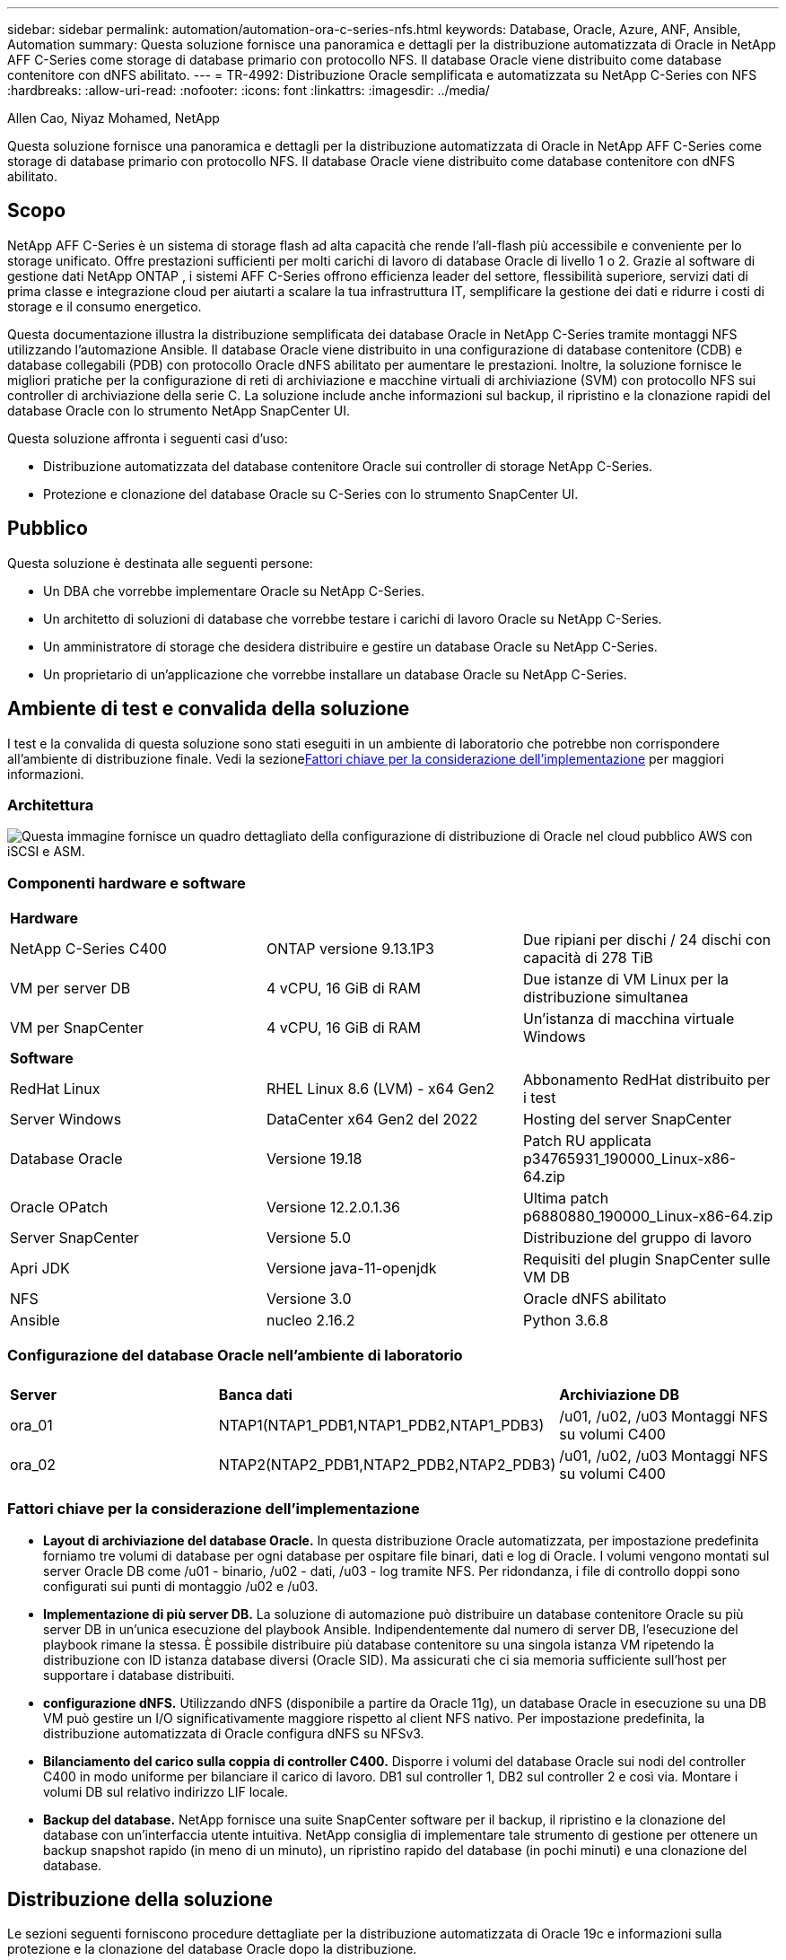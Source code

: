 ---
sidebar: sidebar 
permalink: automation/automation-ora-c-series-nfs.html 
keywords: Database, Oracle, Azure, ANF, Ansible, Automation 
summary: Questa soluzione fornisce una panoramica e dettagli per la distribuzione automatizzata di Oracle in NetApp AFF C-Series come storage di database primario con protocollo NFS.  Il database Oracle viene distribuito come database contenitore con dNFS abilitato. 
---
= TR-4992: Distribuzione Oracle semplificata e automatizzata su NetApp C-Series con NFS
:hardbreaks:
:allow-uri-read: 
:nofooter: 
:icons: font
:linkattrs: 
:imagesdir: ../media/


Allen Cao, Niyaz Mohamed, NetApp

[role="lead"]
Questa soluzione fornisce una panoramica e dettagli per la distribuzione automatizzata di Oracle in NetApp AFF C-Series come storage di database primario con protocollo NFS.  Il database Oracle viene distribuito come database contenitore con dNFS abilitato.



== Scopo

NetApp AFF C-Series è un sistema di storage flash ad alta capacità che rende l'all-flash più accessibile e conveniente per lo storage unificato.  Offre prestazioni sufficienti per molti carichi di lavoro di database Oracle di livello 1 o 2.  Grazie al software di gestione dati NetApp ONTAP , i sistemi AFF C-Series offrono efficienza leader del settore, flessibilità superiore, servizi dati di prima classe e integrazione cloud per aiutarti a scalare la tua infrastruttura IT, semplificare la gestione dei dati e ridurre i costi di storage e il consumo energetico.

Questa documentazione illustra la distribuzione semplificata dei database Oracle in NetApp C-Series tramite montaggi NFS utilizzando l'automazione Ansible.  Il database Oracle viene distribuito in una configurazione di database contenitore (CDB) e database collegabili (PDB) con protocollo Oracle dNFS abilitato per aumentare le prestazioni.  Inoltre, la soluzione fornisce le migliori pratiche per la configurazione di reti di archiviazione e macchine virtuali di archiviazione (SVM) con protocollo NFS sui controller di archiviazione della serie C.  La soluzione include anche informazioni sul backup, il ripristino e la clonazione rapidi del database Oracle con lo strumento NetApp SnapCenter UI.

Questa soluzione affronta i seguenti casi d'uso:

* Distribuzione automatizzata del database contenitore Oracle sui controller di storage NetApp C-Series.
* Protezione e clonazione del database Oracle su C-Series con lo strumento SnapCenter UI.




== Pubblico

Questa soluzione è destinata alle seguenti persone:

* Un DBA che vorrebbe implementare Oracle su NetApp C-Series.
* Un architetto di soluzioni di database che vorrebbe testare i carichi di lavoro Oracle su NetApp C-Series.
* Un amministratore di storage che desidera distribuire e gestire un database Oracle su NetApp C-Series.
* Un proprietario di un'applicazione che vorrebbe installare un database Oracle su NetApp C-Series.




== Ambiente di test e convalida della soluzione

I test e la convalida di questa soluzione sono stati eseguiti in un ambiente di laboratorio che potrebbe non corrispondere all'ambiente di distribuzione finale.  Vedi la sezione<<Fattori chiave per la considerazione dell'implementazione>> per maggiori informazioni.



=== Architettura

image:automation-ora-c-series-nfs-architecture.png["Questa immagine fornisce un quadro dettagliato della configurazione di distribuzione di Oracle nel cloud pubblico AWS con iSCSI e ASM."]



=== Componenti hardware e software

[cols="33%, 33%, 33%"]
|===


3+| *Hardware* 


| NetApp C-Series C400 | ONTAP versione 9.13.1P3 | Due ripiani per dischi / 24 dischi con capacità di 278 TiB 


| VM per server DB | 4 vCPU, 16 GiB di RAM | Due istanze di VM Linux per la distribuzione simultanea 


| VM per SnapCenter | 4 vCPU, 16 GiB di RAM | Un'istanza di macchina virtuale Windows 


3+| *Software* 


| RedHat Linux | RHEL Linux 8.6 (LVM) - x64 Gen2 | Abbonamento RedHat distribuito per i test 


| Server Windows | DataCenter x64 Gen2 del 2022 | Hosting del server SnapCenter 


| Database Oracle | Versione 19.18 | Patch RU applicata p34765931_190000_Linux-x86-64.zip 


| Oracle OPatch | Versione 12.2.0.1.36 | Ultima patch p6880880_190000_Linux-x86-64.zip 


| Server SnapCenter | Versione 5.0 | Distribuzione del gruppo di lavoro 


| Apri JDK | Versione java-11-openjdk | Requisiti del plugin SnapCenter sulle VM DB 


| NFS | Versione 3.0 | Oracle dNFS abilitato 


| Ansible | nucleo 2.16.2 | Python 3.6.8 
|===


=== Configurazione del database Oracle nell'ambiente di laboratorio

[cols="33%, 33%, 33%"]
|===


3+|  


| *Server* | *Banca dati* | *Archiviazione DB* 


| ora_01 | NTAP1(NTAP1_PDB1,NTAP1_PDB2,NTAP1_PDB3) | /u01, /u02, /u03 Montaggi NFS su volumi C400 


| ora_02 | NTAP2(NTAP2_PDB1,NTAP2_PDB2,NTAP2_PDB3) | /u01, /u02, /u03 Montaggi NFS su volumi C400 
|===


=== Fattori chiave per la considerazione dell'implementazione

* *Layout di archiviazione del database Oracle.*  In questa distribuzione Oracle automatizzata, per impostazione predefinita forniamo tre volumi di database per ogni database per ospitare file binari, dati e log di Oracle.  I volumi vengono montati sul server Oracle DB come /u01 - binario, /u02 - dati, /u03 - log tramite NFS.  Per ridondanza, i file di controllo doppi sono configurati sui punti di montaggio /u02 e /u03.
* *Implementazione di più server DB.*  La soluzione di automazione può distribuire un database contenitore Oracle su più server DB in un'unica esecuzione del playbook Ansible.  Indipendentemente dal numero di server DB, l'esecuzione del playbook rimane la stessa.  È possibile distribuire più database contenitore su una singola istanza VM ripetendo la distribuzione con ID istanza database diversi (Oracle SID).  Ma assicurati che ci sia memoria sufficiente sull'host per supportare i database distribuiti.
* *configurazione dNFS.*  Utilizzando dNFS (disponibile a partire da Oracle 11g), un database Oracle in esecuzione su una DB VM può gestire un I/O significativamente maggiore rispetto al client NFS nativo.  Per impostazione predefinita, la distribuzione automatizzata di Oracle configura dNFS su NFSv3.
* *Bilanciamento del carico sulla coppia di controller C400.*  Disporre i volumi del database Oracle sui nodi del controller C400 in modo uniforme per bilanciare il carico di lavoro.  DB1 sul controller 1, DB2 sul controller 2 e così via.  Montare i volumi DB sul relativo indirizzo LIF locale.
* *Backup del database.*  NetApp fornisce una suite SnapCenter software per il backup, il ripristino e la clonazione del database con un'interfaccia utente intuitiva.  NetApp consiglia di implementare tale strumento di gestione per ottenere un backup snapshot rapido (in meno di un minuto), un ripristino rapido del database (in pochi minuti) e una clonazione del database.




== Distribuzione della soluzione

Le sezioni seguenti forniscono procedure dettagliate per la distribuzione automatizzata di Oracle 19c e informazioni sulla protezione e la clonazione del database Oracle dopo la distribuzione.



=== Prerequisiti per la distribuzione

[%collapsible%open]
====
Per la distribuzione sono richiesti i seguenti prerequisiti.

. Una coppia di controller di storage NetApp C-Series viene montata su rack, impilata e dotata dell'ultima versione del sistema operativo ONTAP installata e configurata.  Se necessario, fare riferimento a questa guida di installazione: https://docs.netapp.com/us-en/ontap-systems/c400/install-detailed-guide.html#step-1-prepare-for-installation["Guida dettagliata - AFF C400"^]
. Fornire due VM Linux come server Oracle DB.  Per i dettagli sulla configurazione dell'ambiente, vedere il diagramma dell'architettura nella sezione precedente.
. Fornire un server Windows per eseguire lo strumento NetApp SnapCenter UI con la versione più recente.  Per maggiori dettagli fare riferimento al seguente link:link:https://docs.netapp.com/us-en/snapcenter/install/task_install_the_snapcenter_server_using_the_install_wizard.html["Installare il server SnapCenter"^]
. Fornire una VM Linux come nodo controller Ansible con installata l'ultima versione di Ansible e Git.  Per maggiori dettagli fare riferimento al seguente link:link:https://docs.netapp.com/us-en/netapp-solutions-dataops/automation/getting-started.html["Introduzione all'automazione delle soluzioni NetApp ^"^] nella sezione -
`Setup the Ansible Control Node for CLI deployments on RHEL / CentOS` O
`Setup the Ansible Control Node for CLI deployments on Ubuntu / Debian` .
+
Abilita l'autenticazione tramite chiave pubblica/privata SSH tra il controller Ansible e le VM del database.

. Dalla directory home dell'utente amministratore del controller Ansible, clonare una copia del toolkit di automazione della distribuzione NetApp Oracle per NFS.
+
[source, cli]
----
git clone https://bitbucket.ngage.netapp.com/scm/ns-bb/na_oracle_deploy_nfs.git
----
. Fase successiva ai file di installazione di Oracle 19c nella directory DB VM /tmp/archive con autorizzazione 777.
+
....
installer_archives:
  - "LINUX.X64_193000_db_home.zip"
  - "p34765931_190000_Linux-x86-64.zip"
  - "p6880880_190000_Linux-x86-64.zip"
....


====


=== Configurazione di rete e SVM su C-Series per Oracle

[%collapsible%open]
====
Questa sezione della guida alla distribuzione illustra le best practice per configurare la macchina virtuale di rete e storage (SVM) sul controller C-Series per carichi di lavoro Oracle con protocollo NFS utilizzando l'interfaccia utente di ONTAP System Manager.

. Accedere a ONTAP System Manager per verificare che, dopo l'installazione iniziale del cluster ONTAP , i domini broadcast siano stati configurati con le porte Ethernet assegnate correttamente a ciascun dominio.  In genere, dovrebbe esserci un dominio broadcast per il cluster, un dominio broadcast per la gestione e un dominio broadcast per il carico di lavoro, ad esempio i dati.
+
image:automation-ora-c-series-nfs-net-001.png["Questa immagine fornisce uno screenshot per la configurazione del controller della serie C"]

. Da RETE - Porte Ethernet, fare clic su `Link Aggregate Group` per creare una porta a0a del gruppo di aggregazione dei collegamenti LACP, che fornisce bilanciamento del carico e failover tra le porte membro nella porta del gruppo di aggregazione.  Sui controller C400 sono disponibili 4 porte dati: e0e, e0f, e0g, e0h.
+
image:automation-ora-c-series-nfs-net-002.png["Questa immagine fornisce uno screenshot per la configurazione del controller della serie C"]

. Selezionare le porte Ethernet nel gruppo, `LACP` per la modalità e `Port` per la distribuzione del carico.
+
image:automation-ora-c-series-nfs-net-003.png["Questa immagine fornisce uno screenshot per la configurazione del controller della serie C"]

. Convalida la porta LACP a0a creata e il dominio di trasmissione `Data` ora è operativo sulla porta LACP.
+
image:automation-ora-c-series-nfs-net-004.png["Questa immagine fornisce uno screenshot per la configurazione del controller della serie C"] image:automation-ora-c-series-nfs-net-005.png["Questa immagine fornisce uno screenshot per la configurazione del controller della serie C"]

. Da `Ethernet Ports` , clicca `VLAN` per aggiungere una VLAN su ciascun nodo controller per il carico di lavoro Oracle sul protocollo NFS.
+
image:automation-ora-c-series-nfs-net-006.png["Questa immagine fornisce uno screenshot per la configurazione del controller della serie C"] image:automation-ora-c-series-nfs-net-007.png["Questa immagine fornisce uno screenshot per la configurazione del controller della serie C"] image:automation-ora-c-series-nfs-net-008.png["Questa immagine fornisce uno screenshot per la configurazione del controller della serie C"]

. Accedere ai controller della serie C dall'IP di gestione del cluster tramite SSH per verificare che i gruppi di failover di rete siano configurati correttamente.  ONTAP crea e gestisce automaticamente i gruppi di failover.
+
....

HCG-NetApp-C400-E9U9::> net int failover-groups show
  (network interface failover-groups show)
                                  Failover
Vserver          Group            Targets
---------------- ---------------- --------------------------------------------
Cluster
                 Cluster
                                  HCG-NetApp-C400-E9U9a:e0c,
                                  HCG-NetApp-C400-E9U9a:e0d,
                                  HCG-NetApp-C400-E9U9b:e0c,
                                  HCG-NetApp-C400-E9U9b:e0d
HCG-NetApp-C400-E9U9
                 Data
                                  HCG-NetApp-C400-E9U9a:a0a,
                                  HCG-NetApp-C400-E9U9a:a0a-3277,
                                  HCG-NetApp-C400-E9U9b:a0a,
                                  HCG-NetApp-C400-E9U9b:a0a-3277
                 Mgmt
                                  HCG-NetApp-C400-E9U9a:e0M,
                                  HCG-NetApp-C400-E9U9b:e0M
3 entries were displayed.

....
. Da `STORAGE - Storage VMs` , fare clic su +Aggiungi per creare una SVM per Oracle.
+
image:automation-ora-c-series-nfs-svm-001.png["Questa immagine fornisce uno screenshot per la configurazione del controller della serie C"]

. Assegna un nome al tuo Oracle SVM, controlla `Enable NFS` E `Allow NFS client access` .
+
image:automation-ora-c-series-nfs-svm-002.png["Questa immagine fornisce uno screenshot per la configurazione del controller della serie C"]

. Aggiungi criterio di esportazione NFS `Default` regole.
+
image:automation-ora-c-series-nfs-svm-003.png["Questa immagine fornisce uno screenshot per la configurazione del controller della serie C"]

. In `NETWORK INTERFACE` , compila l'indirizzo IP su ciascun nodo per gli indirizzi NFS lif.
+
image:automation-ora-c-series-nfs-svm-004.png["Questa immagine fornisce uno screenshot per la configurazione del controller della serie C"]

. Verificare che SVM per Oracle sia attivo/in esecuzione e che lo stato NFS lifs sia attivo.
+
image:automation-ora-c-series-nfs-svm-005.png["Questa immagine fornisce uno screenshot per la configurazione del controller della serie C"] image:automation-ora-c-series-nfs-svm-006.png["Questa immagine fornisce uno screenshot per la configurazione del controller della serie C"]

. Da `STORAGE-Volumes` scheda per aggiungere volumi NFS per il database Oracle.
+
image:automation-ora-c-series-nfs-vol-001.png["Questa immagine fornisce uno screenshot per la configurazione del controller della serie C"]

. Assegna un nome al volume, assegna la capacità e il livello di prestazioni.
+
image:automation-ora-c-series-nfs-vol-002.png["Questa immagine fornisce uno screenshot per la configurazione del controller della serie C"]

. In `Access Permission` , seleziona la policy predefinita creata nel passaggio precedente.  Deseleziona `Enable Snapshot Copies` poiché preferiamo utilizzare SnapCenter per creare snapshot coerenti con l'applicazione.
+
image:automation-ora-c-series-nfs-vol-003.png["Questa immagine fornisce uno screenshot per la configurazione del controller della serie C"]

. Creare tre volumi DB per ciascun server DB: server_name_u01 - binario, server_name_u02 - dati, server_name_u03 - registri.
+
image:automation-ora-c-series-nfs-vol-004.png["Questa immagine fornisce uno screenshot per la configurazione del controller della serie C"]

+

NOTE: Per garantire il corretto funzionamento dell'automazione, la convenzione di denominazione del volume DB deve seguire rigorosamente il formato indicato sopra.



Questo completa la configurazione del controller della serie C per Oracle.

====


=== File dei parametri di automazione

[%collapsible%open]
====
Il playbook Ansible esegue attività di installazione e configurazione del database con parametri predefiniti.  Per questa soluzione di automazione Oracle, sono presenti tre file di parametri definiti dall'utente che necessitano dell'input dell'utente prima dell'esecuzione del playbook.

* host: definiscono i target su cui viene eseguito il playbook di automazione.
* vars/vars.yml: il file delle variabili globali che definisce le variabili che si applicano a tutti i target.
* host_vars/host_name.yml: il file delle variabili locali che definisce le variabili che si applicano solo a una destinazione denominata.  Nel nostro caso d'uso, si tratta dei server Oracle DB.


Oltre a questi file di variabili definiti dall'utente, esistono diversi file di variabili predefiniti che contengono parametri predefiniti che non richiedono modifiche, a meno che non siano strettamente necessari.  Le sezioni seguenti mostrano come configurare i file delle variabili definite dall'utente.

====


=== Configurazione dei file dei parametri

[%collapsible%open]
====
. Obiettivo Ansible `hosts` configurazione dei file:
+
[source, shell]
----
# Enter Oracle servers names to be deployed one by one, follow by each Oracle server public IP address, and ssh private key of admin user for the server.
[oracle]
ora_01 ansible_host=10.61.180.21 ansible_ssh_private_key_file=ora_01.pem
ora_02 ansible_host=10.61.180.23 ansible_ssh_private_key_file=ora_02.pem

----


. Globale `vars/vars.yml` configurazione dei file
+
[source, shell]
----
######################################################################
###### Oracle 19c deployment user configuration variables       ######
###### Consolidate all variables from ONTAP, linux and oracle   ######
######################################################################

###########################################
### ONTAP env specific config variables ###
###########################################

# Prerequisite to create three volumes in NetApp ONTAP storage from System Manager or cloud dashboard with following naming convention:
# db_hostname_u01 - Oracle binary
# db_hostname_u02 - Oracle data
# db_hostname_u03 - Oracle redo
# It is important to strictly follow the name convention or the automation will fail.


###########################################
### Linux env specific config variables ###
###########################################

redhat_sub_username: XXXXXXXX
redhat_sub_password: XXXXXXXX


####################################################
### DB env specific install and config variables ###
####################################################

# Database domain name
db_domain: solutions.netapp.com

# Set initial password for all required Oracle passwords. Change them after installation.
initial_pwd_all: XXXXXXXX

----


. Server DB locale `host_vars/host_name.yml` configurazione come ora_01.yml, ora_02.yml ...
+
[source, shell]
----
# User configurable Oracle host specific parameters

# Enter container database SID. By default, a container DB is created with 3 PDBs within the CDB
oracle_sid: NTAP1

# Enter database shared memory size or SGA. CDB is created with SGA at 75% of memory_limit, MB. The grand total of SGA should not exceed 75% available RAM on node.
memory_limit: 8192

# Local NFS lif ip address to access database volumes
nfs_lif: 172.30.136.68

----


====


=== Esecuzione del playbook

[%collapsible%open]
====
Il toolkit di automazione contiene in totale cinque playbook.  Ognuno di essi esegue blocchi di attività diversi e ha scopi diversi.

....
0-all_playbook.yml - execute playbooks from 1-4 in one playbook run.
1-ansible_requirements.yml - set up Ansible controller with required libs and collections.
2-linux_config.yml - execute Linux kernel configuration on Oracle DB servers.
4-oracle_config.yml - install and configure Oracle on DB servers and create a container database.
5-destroy.yml - optional to undo the environment to dismantle all.
....
Esistono tre opzioni per eseguire i playbook con i seguenti comandi.

. Eseguire tutti i playbook di distribuzione in un'unica esecuzione combinata.
+
[source, cli]
----
ansible-playbook -i hosts 0-all_playbook.yml -u admin -e @vars/vars.yml
----
. Eseguire i playbook uno alla volta con la sequenza numerica da 1 a 4.
+
[source, cli]]
----
ansible-playbook -i hosts 1-ansible_requirements.yml -u admin -e @vars/vars.yml
----
+
[source, cli]
----
ansible-playbook -i hosts 2-linux_config.yml -u admin -e @vars/vars.yml
----
+
[source, cli]
----
ansible-playbook -i hosts 4-oracle_config.yml -u admin -e @vars/vars.yml
----
. Eseguire 0-all_playbook.yml con un tag.
+
[source, cli]
----
ansible-playbook -i hosts 0-all_playbook.yml -u admin -e @vars/vars.yml -t ansible_requirements
----
+
[source, cli]
----
ansible-playbook -i hosts 0-all_playbook.yml -u admin -e @vars/vars.yml -t linux_config
----
+
[source, cli]
----
ansible-playbook -i hosts 0-all_playbook.yml -u admin -e @vars/vars.yml -t oracle_config
----
. Annulla l'ambiente
+
[source, cli]
----
ansible-playbook -i hosts 5-destroy.yml -u admin -e @vars/vars.yml
----


====


=== Convalida post-esecuzione

[%collapsible%open]
====
Dopo l'esecuzione del playbook, accedi alla VM del server Oracle DB per verificare che Oracle sia installato e configurato e che un database contenitore sia stato creato correttamente.  Di seguito è riportato un esempio di convalida del database Oracle su DB VM ora_01 o ora_02.

. Convalida i mount NFS
+
....

[admin@ora_01 ~]$ cat /etc/fstab

#
# /etc/fstab
# Created by anaconda on Wed Oct 18 19:43:31 2023
#
# Accessible filesystems, by reference, are maintained under '/dev/disk/'.
# See man pages fstab(5), findfs(8), mount(8) and/or blkid(8) for more info.
#
# After editing this file, run 'systemctl daemon-reload' to update systemd
# units generated from this file.
#
/dev/mapper/rhel-root   /                       xfs     defaults        0 0
UUID=aff942c4-b224-4b62-807d-6a5c22f7b623 /boot                   xfs     defaults        0 0
/dev/mapper/rhel-swap   none                    swap    defaults        0 0
/root/swapfile swap swap defaults 0 0
172.21.21.100:/ora_01_u01 /u01 nfs rw,bg,hard,vers=3,proto=tcp,timeo=600,rsize=65536,wsize=65536 0 0
172.21.21.100:/ora_01_u02 /u02 nfs rw,bg,hard,vers=3,proto=tcp,timeo=600,rsize=65536,wsize=65536 0 0
172.21.21.100:/ora_01_u03 /u03 nfs rw,bg,hard,vers=3,proto=tcp,timeo=600,rsize=65536,wsize=65536 0 0


[admin@ora_01 tmp]$ df -h
Filesystem                 Size  Used Avail Use% Mounted on
devtmpfs                   7.7G     0  7.7G   0% /dev
tmpfs                      7.8G     0  7.8G   0% /dev/shm
tmpfs                      7.8G   18M  7.8G   1% /run
tmpfs                      7.8G     0  7.8G   0% /sys/fs/cgroup
/dev/mapper/rhel-root       44G   28G   17G  62% /
/dev/sda1                 1014M  258M  757M  26% /boot
tmpfs                      1.6G   12K  1.6G   1% /run/user/42
tmpfs                      1.6G  4.0K  1.6G   1% /run/user/1000
172.21.21.100:/ora_01_u01   50G  8.7G   42G  18% /u01
172.21.21.100:/ora_01_u02  200G  384K  200G   1% /u02
172.21.21.100:/ora_01_u03  100G  320K  100G   1% /u03

[admin@ora_02 ~]$ df -h
Filesystem                 Size  Used Avail Use% Mounted on
devtmpfs                   7.7G     0  7.7G   0% /dev
tmpfs                      7.8G     0  7.8G   0% /dev/shm
tmpfs                      7.8G   18M  7.8G   1% /run
tmpfs                      7.8G     0  7.8G   0% /sys/fs/cgroup
/dev/mapper/rhel-root       44G   28G   17G  63% /
/dev/sda1                 1014M  258M  757M  26% /boot
tmpfs                      1.6G   12K  1.6G   1% /run/user/42
tmpfs                      1.6G  4.0K  1.6G   1% /run/user/1000
172.21.21.101:/ora_02_u01   50G  7.8G   43G  16% /u01
172.21.21.101:/ora_02_u02  200G  320K  200G   1% /u02
172.21.21.101:/ora_02_u03  100G  320K  100G   1% /u03

....
. Convalida l'ascoltatore Oracle
+
....

[admin@ora_02 ~]$ sudo su
[root@ora_02 admin]# su - oracle
[oracle@ora_02 ~]$ lsnrctl status listener.ntap2

LSNRCTL for Linux: Version 19.0.0.0.0 - Production on 29-MAY-2024 12:13:30

Copyright (c) 1991, 2022, Oracle.  All rights reserved.

Connecting to (DESCRIPTION=(ADDRESS=(PROTOCOL=TCP)(HOST=ora_02.cie.netapp.com)(PORT=1521)))
STATUS of the LISTENER
------------------------
Alias                     LISTENER.NTAP2
Version                   TNSLSNR for Linux: Version 19.0.0.0.0 - Production
Start Date                23-MAY-2024 16:13:03
Uptime                    5 days 20 hr. 0 min. 26 sec
Trace Level               off
Security                  ON: Local OS Authentication
SNMP                      OFF
Listener Parameter File   /u01/app/oracle/product/19.0.0/NTAP2/network/admin/listener.ora
Listener Log File         /u01/app/oracle/diag/tnslsnr/ora_02/listener.ntap2/alert/log.xml
Listening Endpoints Summary...
  (DESCRIPTION=(ADDRESS=(PROTOCOL=tcp)(HOST=ora_02.cie.netapp.com)(PORT=1521)))
  (DESCRIPTION=(ADDRESS=(PROTOCOL=ipc)(KEY=EXTPROC1521)))
  (DESCRIPTION=(ADDRESS=(PROTOCOL=tcps)(HOST=ora_02.cie.netapp.com)(PORT=5500))(Security=(my_wallet_directory=/u01/app/oracle/product/19.0.0/NTAP2/admin/NTAP2/xdb_wallet))(Presentation=HTTP)(Session=RAW))
Services Summary...
Service "192551f1d7e65fc3e06308b43d0a63ae.solutions.netapp.com" has 1 instance(s).
  Instance "NTAP2", status READY, has 1 handler(s) for this service...
Service "1925529a43396002e06308b43d0a2d5a.solutions.netapp.com" has 1 instance(s).
  Instance "NTAP2", status READY, has 1 handler(s) for this service...
Service "1925530776b76049e06308b43d0a49c3.solutions.netapp.com" has 1 instance(s).
  Instance "NTAP2", status READY, has 1 handler(s) for this service...
Service "NTAP2.solutions.netapp.com" has 1 instance(s).
  Instance "NTAP2", status READY, has 1 handler(s) for this service...
Service "NTAP2XDB.solutions.netapp.com" has 1 instance(s).
  Instance "NTAP2", status READY, has 1 handler(s) for this service...
Service "ntap2_pdb1.solutions.netapp.com" has 1 instance(s).
  Instance "NTAP2", status READY, has 1 handler(s) for this service...
Service "ntap2_pdb2.solutions.netapp.com" has 1 instance(s).
  Instance "NTAP2", status READY, has 1 handler(s) for this service...
Service "ntap2_pdb3.solutions.netapp.com" has 1 instance(s).
  Instance "NTAP2", status READY, has 1 handler(s) for this service...
The command completed successfully
[oracle@ora_02 ~]$

....
. Convalida del database Oracle e dNFS
+
....

[oracle@ora-01 ~]$ cat /etc/oratab
#
# This file is used by ORACLE utilities.  It is created by root.sh
# and updated by either Database Configuration Assistant while creating
# a database or ASM Configuration Assistant while creating ASM instance.

# A colon, ':', is used as the field terminator.  A new line terminates
# the entry.  Lines beginning with a pound sign, '#', are comments.
#
# Entries are of the form:
#   $ORACLE_SID:$ORACLE_HOME:<N|Y>:
#
# The first and second fields are the system identifier and home
# directory of the database respectively.  The third field indicates
# to the dbstart utility that the database should , "Y", or should not,
# "N", be brought up at system boot time.
#
# Multiple entries with the same $ORACLE_SID are not allowed.
#
#
NTAP1:/u01/app/oracle/product/19.0.0/NTAP1:Y


[oracle@ora-01 ~]$ sqlplus / as sysdba

SQL*Plus: Release 19.0.0.0.0 - Production on Thu Feb 1 16:37:51 2024
Version 19.18.0.0.0

Copyright (c) 1982, 2022, Oracle.  All rights reserved.


Connected to:
Oracle Database 19c Enterprise Edition Release 19.0.0.0.0 - Production
Version 19.18.0.0.0

SQL> select name, open_mode, log_mode from v$database;

NAME      OPEN_MODE            LOG_MODE
--------- -------------------- ------------
NTAP1     READ WRITE           ARCHIVELOG

SQL> show pdbs

    CON_ID CON_NAME                       OPEN MODE  RESTRICTED
---------- ------------------------------ ---------- ----------
         2 PDB$SEED                       READ ONLY  NO
         3 NTAP1_PDB1                     READ WRITE NO
         4 NTAP1_PDB2                     READ WRITE NO
         5 NTAP1_PDB3                     READ WRITE NO
SQL> select name from v$datafile;

NAME
--------------------------------------------------------------------------------
/u02/oradata/NTAP1/system01.dbf
/u02/oradata/NTAP1/sysaux01.dbf
/u02/oradata/NTAP1/undotbs01.dbf
/u02/oradata/NTAP1/pdbseed/system01.dbf
/u02/oradata/NTAP1/pdbseed/sysaux01.dbf
/u02/oradata/NTAP1/users01.dbf
/u02/oradata/NTAP1/pdbseed/undotbs01.dbf
/u02/oradata/NTAP1/NTAP1_pdb1/system01.dbf
/u02/oradata/NTAP1/NTAP1_pdb1/sysaux01.dbf
/u02/oradata/NTAP1/NTAP1_pdb1/undotbs01.dbf
/u02/oradata/NTAP1/NTAP1_pdb1/users01.dbf

NAME
--------------------------------------------------------------------------------
/u02/oradata/NTAP1/NTAP1_pdb2/system01.dbf
/u02/oradata/NTAP1/NTAP1_pdb2/sysaux01.dbf
/u02/oradata/NTAP1/NTAP1_pdb2/undotbs01.dbf
/u02/oradata/NTAP1/NTAP1_pdb2/users01.dbf
/u02/oradata/NTAP1/NTAP1_pdb3/system01.dbf
/u02/oradata/NTAP1/NTAP1_pdb3/sysaux01.dbf
/u02/oradata/NTAP1/NTAP1_pdb3/undotbs01.dbf
/u02/oradata/NTAP1/NTAP1_pdb3/users01.dbf

19 rows selected.

SQL> select name from v$controlfile;

NAME
--------------------------------------------------------------------------------
/u02/oradata/NTAP1/control01.ctl
/u03/orareco/NTAP1/control02.ctl

SQL> select member from v$logfile;

MEMBER
--------------------------------------------------------------------------------
/u03/orareco/NTAP1/onlinelog/redo03.log
/u03/orareco/NTAP1/onlinelog/redo02.log
/u03/orareco/NTAP1/onlinelog/redo01.log

SQL> select svrname, dirname from v$dnfs_servers;

SVRNAME
--------------------------------------------------------------------------------
DIRNAME
--------------------------------------------------------------------------------
172.21.21.100
/ora_01_u02

172.21.21.100
/ora_01_u03

172.21.21.100
/ora_01_u01


....
. Accedi a Oracle Enterprise Manager Express per convalidare il database.
+
image:automation-ora-c-series-nfs-em-001.png["Questa immagine fornisce la schermata di accesso per Oracle Enterprise Manager Express"] image:automation-ora-c-series-nfs-em-002.png["Questa immagine fornisce la vista del database del contenitore da Oracle Enterprise Manager Express"] image:automation-ora-c-series-nfs-em-003.png["Questa immagine fornisce la vista del database del contenitore da Oracle Enterprise Manager Express"]



====


=== Backup, ripristino e clonazione di Oracle con SnapCenter

[%collapsible%open]
====
NetApp consiglia lo strumento SnapCenter UI per gestire il database Oracle distribuito in C-Series.  Fare riferimento a TR-4979link:../oracle/aws-ora-fsx-vmc-guestmount.html#oracle-backup-restore-and-clone-with-snapcenter["Oracle semplificato e autogestito in VMware Cloud su AWS con FSx ONTAP montato su guest"^] sezione `Oracle backup, restore, and clone with SnapCenter` per i dettagli sulla configurazione SnapCenter e sull'esecuzione dei flussi di lavoro di backup, ripristino e clonazione del database.

====


== Dove trovare ulteriori informazioni

Per saperne di più sulle informazioni descritte nel presente documento, consultare i seguenti documenti e/o siti web:

* link:https://www.netapp.com/pdf.html?item=/media/81583-da-4240-aff-c-series.pdf["NetApp AFF serie C"^]
* link:https://docs.oracle.com/en/database/oracle/oracle-database/19/ladbi/deploying-dnfs.html#GUID-D06079DB-8C71-4F68-A1E3-A75D7D96DCE2["Distribuzione di Oracle Direct NFS"^]

